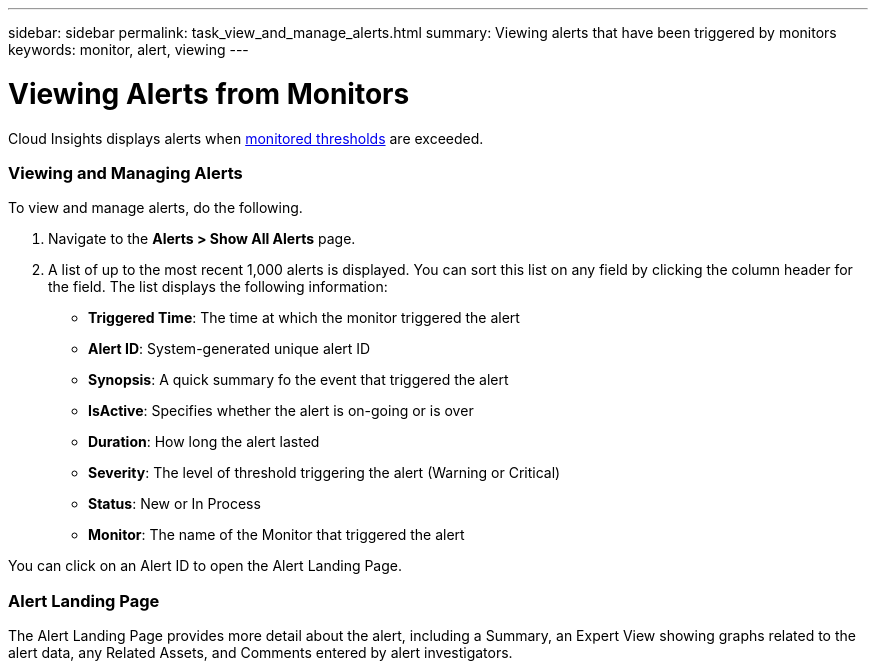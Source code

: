 ---
sidebar: sidebar
permalink: task_view_and_manage_alerts.html
summary: Viewing alerts that have been triggered by monitors
keywords: monitor, alert, viewing
---

= Viewing Alerts from Monitors

:toc: macro
:hardbreaks:
:toclevels: 1
:nofooter:
:icons: font
:linkattrs:
:imagesdir: ./media/

[.lead]
Cloud Insights displays alerts when link:task_create_monitor.html[monitored thresholds] are exceeded. 

=== Viewing and Managing Alerts

To view and manage alerts, do the following.

. Navigate to the *Alerts > Show All Alerts* page.
. A list of up to the most recent 1,000 alerts is displayed. You can sort this list on any field by clicking the column header for the field. The list displays the following information:
** *Triggered Time*: The time at which the monitor triggered the alert
** *Alert ID*: System-generated unique alert ID
** *Synopsis*: A quick summary fo the event that triggered the alert
** *IsActive*: Specifies whether the alert is on-going or is over
** *Duration*: How long the alert lasted
** *Severity*: The level of threshold triggering the alert (Warning or Critical)
** *Status*: New or In Process
** *Monitor*: The name of the Monitor that triggered the alert

You can click on an Alert ID to open the Alert Landing Page.

=== Alert Landing Page

The Alert Landing Page provides more detail about the alert, including a Summary, an Expert View showing graphs related to the alert data, any Related Assets, and Comments entered by alert investigators.

//image:AlertSamplePage.png[Alert Example]

